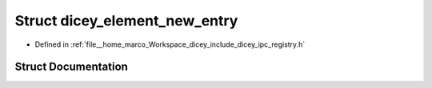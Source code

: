 .. _exhale_struct_structdicey__element__new__entry:

Struct dicey_element_new_entry
==============================

- Defined in :ref:`file__home_marco_Workspace_dicey_include_dicey_ipc_registry.h`


Struct Documentation
--------------------


.. doxygenstruct:: dicey_element_new_entry
   :project: dicey
   :members:
   :protected-members:
   :undoc-members: